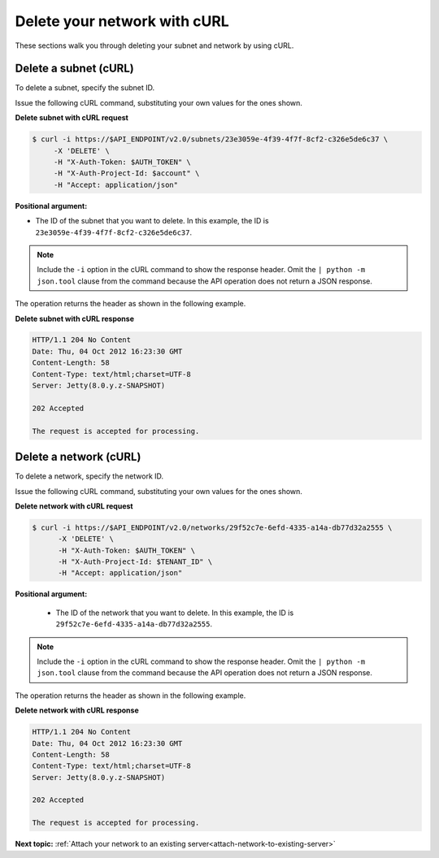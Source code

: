 .. _delete-network-with-curl:

Delete your network with cURL
-----------------------------

These sections walk you through deleting your subnet and network by using cURL.

.. _dn-delete-subnet-curl:

Delete a subnet (cURL)
~~~~~~~~~~~~~~~~~~~~~~

To delete a subnet, specify the subnet ID.

Issue the following cURL command, substituting your own values for the ones shown.

**Delete subnet with cURL request**

.. code::

   $ curl -i https://$API_ENDPOINT/v2.0/subnets/23e3059e-4f39-4f7f-8cf2-c326e5de6c37 \
        -X 'DELETE' \
        -H "X-Auth-Token: $AUTH_TOKEN" \
        -H "X-Auth-Project-Id: $account" \
        -H "Accept: application/json" 
        
**Positional argument:**

-  The ID of the subnet that you want to delete. In this example, the ID is 
   ``23e3059e-4f39-4f7f-8cf2-c326e5de6c37``.

.. note::

   Include the ``-i`` option in the cURL command to show the response header. Omit the 
   ``| python -m json.tool`` clause from the command because the API operation does not 
   return a JSON response.

The operation returns the header as shown in the following example.

**Delete subnet with cURL response**

.. code::

   HTTP/1.1 204 No Content
   Date: Thu, 04 Oct 2012 16:23:30 GMT
   Content-Length: 58
   Content-Type: text/html;charset=UTF-8
   Server: Jetty(8.0.y.z-SNAPSHOT)

   202 Accepted

   The request is accepted for processing.

.. _dn-delete-network-curl:

Delete a network (cURL)
~~~~~~~~~~~~~~~~~~~~~~~

To delete a network, specify the network ID.

Issue the following cURL command, substituting your own values for the ones shown.

**Delete network with cURL request**

.. code::

   $ curl -i https://$API_ENDPOINT/v2.0/networks/29f52c7e-6efd-4335-a14a-db77d32a2555 \
         -X 'DELETE' \
         -H "X-Auth-Token: $AUTH_TOKEN" \
         -H "X-Auth-Project-Id: $TENANT_ID" \
         -H "Accept: application/json" 

**Positional argument:**

   -  The ID of the network that you want to delete. In this example, the ID 
      is ``29f52c7e-6efd-4335-a14a-db77d32a2555``.

.. note::

   Include the ``-i`` option in the cURL command to show the response header. Omit the 
   ``| python -m json.tool`` clause from the command because the API operation does not 
   return a JSON response.

The operation returns the header as shown in the following example.

**Delete network with cURL response**

.. code::

   HTTP/1.1 204 No Content
   Date: Thu, 04 Oct 2012 16:23:30 GMT
   Content-Length: 58
   Content-Type: text/html;charset=UTF-8
   Server: Jetty(8.0.y.z-SNAPSHOT)

   202 Accepted

   The request is accepted for processing.

**Next topic:** :ref:`Attach your network to an existing server<attach-network-to-existing-server>`

